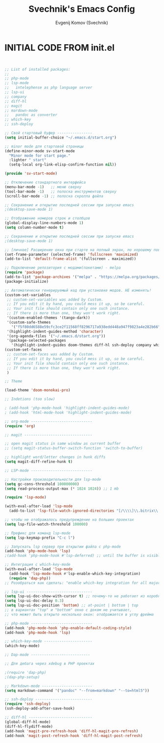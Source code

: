 #+TITLE: Svechnik's Emacs Config
#+AUTHOR: Evgenij Komov (Svechnik)
#+STARTUP: showeverything
#+OPTIONS: toc:2

* INITIAL CODE FROM init.el 
#+begin_src emacs-lisp


;; List of installed packages:
;; 
;; php-mode
;; lsp-mode
;;   intelephense as php language server
;; lsp-ui
;; company
;; diff-hl
;; magit
;; mardown-mode
;;   pandoc as converter
;; which-key
;; ssh-deploy

;; Свой стартовый буфер ----------------
(setq initial-buffer-choice "~/.emacs.d/start.org")

;; minor mode для стартовой страницы
(define-minor-mode sv-start-mode
  "Minor mode for start page."
  :lighter " start"
  (setq-local org-link-elisp-confirm-function nil))

(provide 'sv-start-mode)

;; Отключение стандартного интерфейса
(menu-bar-mode -1)   ;; меню сверху
(tool-bar-mode -1)   ;; полоска инструментов сверху
(scroll-bar-mode -1) ;; полоска скролла файла

;; Сохранение и открытие последней сессии при запуске emacs
;(desktop-save-mode 1)

;; Отображение номеров строк и столбцов
(global-display-line-numbers-mode 1)
(setq column-number-mode t)

;; Сохранение и открытие последней сессии при запуске emacs
;(desktop-save-mode 1)

;; [личное] Расширение окна при старте на полный экран, по хорошему поведение должно задаваться оконным менеджером
(set-frame-parameter (selected-frame) 'fullscreen 'maximized)
(add-to-list 'default-frame-alist '(fullscreen . maximized))

;; Подключение репозитория с модами(пакетами) - melpa
(require 'package)
(add-to-list 'package-archives '("melpa" . "https://melpa.org/packages/") t)
(package-initialize)

;; Автоматически генерируемый код при установке модов. НЕ изменять!
(custom-set-variables
 ;; custom-set-variables was added by Custom.
 ;; If you edit it by hand, you could mess it up, so be careful.
 ;; Your init file should contain only one such instance.
 ;; If there is more than one, they won't work right.
 '(custom-enabled-themes '(tango-dark))
 '(custom-safe-themes
   '("f5f80dd6588e59cfc3ce2f11568ff8296717a938edd448a947f9823a4e282b66" default))
 '(highlight-indent-guides-method 'character)
 '(org-agenda-files '("~/.emacs.d/start.org"))
 '(package-selected-packages
   '(highlight-indent-guides doom-themes diff-hl ssh-deploy company which-key markdown-preview-mode lsp-ui magit lsp-mode php-mode)))
(custom-set-faces
 ;; custom-set-faces was added by Custom.
 ;; If you edit it by hand, you could mess it up, so be careful.
 ;; Your init file should contain only one such instance.
 ;; If there is more than one, they won't work right.
 )

;; Theme

(load-theme 'doom-monokai-pro)

;; Indetions (too slow)

; (add-hook 'php-mode-hook 'highlight-indent-guides-mode)
; (add-hook 'html-mode-hook 'highlight-indent-guides-mode)

;; org-mode ----------------------------
(require 'org)

;; magit -------------------------------

;; open magit status in same window as current buffer
;; (setq magit-status-buffer-switch-function 'switch-to-buffer)

;; highlight word/letter changes in hunk diffs
(setq magit-diff-refine-hunk t)

;; LSP-mode ----------------------------

;; Настройки производительности для lsp-mode
(setq gc-cons-threshold 100000000)
(setq read-process-output-max (* 1024 1024)) ;; 1 mb

(require 'lsp-mode)

(with-eval-after-load 'lsp-mode
  (add-to-list 'lsp-file-watch-ignored-directories "[/\\\\]\\.bitrix\\'"))

;; чтобы не отображалось предупреждение на больших проектах
(setq lsp-file-watch-threshold 100000)

;; Префикс для команд lsp-mode
(setq lsp-keymap-prefix "C-c l")

;; Запускать lsp сервер при открытии файла с php-mode 
(add-hook 'php-mode-hook 'lsp)
;(add-hook 'php-mode-hook #'lsp-deferred) ;; until the buffer is visible

;; Интеграция с which-key-mode
(with-eval-after-load 'lsp-mode
  (add-hook 'lsp-mode-hook #'lsp-enable-which-key-integration)
  (require 'dap-php))
;; Розобраться как сделать: "enable which-key integration for all major modes by passing t as a parameter"

;; lsp-ui ------------------------------
(setq lsp-ui-doc-show-with-cursor t) ;; почему-то не работает из коробки
(setq lsp-ui-doc-delay 0.3)
(setq lsp-ui-doc-position 'bottom) ;; at-point | bottom | top
;; в вариантах "top" и "bottom" окно с доком не учитывает,
;; что может быть открыто несколько окон: отображается в углу фрейма

;; php-mode ----------------------------
(add-hook 'php-mode-hook 'php-enable-default-coding-style)
(add-hook 'php-mode-hook 'lsp)

;; which-key-mode ----------------------
(which-key-mode)

;; Dap-mode ---------------------------

;; Для дебага через xdebug в PHP проектах

;(require 'dap-php)
;(dap-php-setup)

;; Markdown-mode -----------------------
(setq markdown-command '("pandoc" "--from=markdown" "--to=html5"))

;; ssh-deploy --------------------------
(require 'ssh-deploy)
(ssh-deploy-add-after-save-hook)

;; diff-hl -----------------------------
(global-diff-hl-mode)
(diff-hl-flydiff-mode)
(add-hook 'magit-pre-refresh-hook 'diff-hl-magit-pre-refresh)
(add-hook 'magit-post-refresh-hook 'diff-hl-magit-post-refresh)

#+end_src
